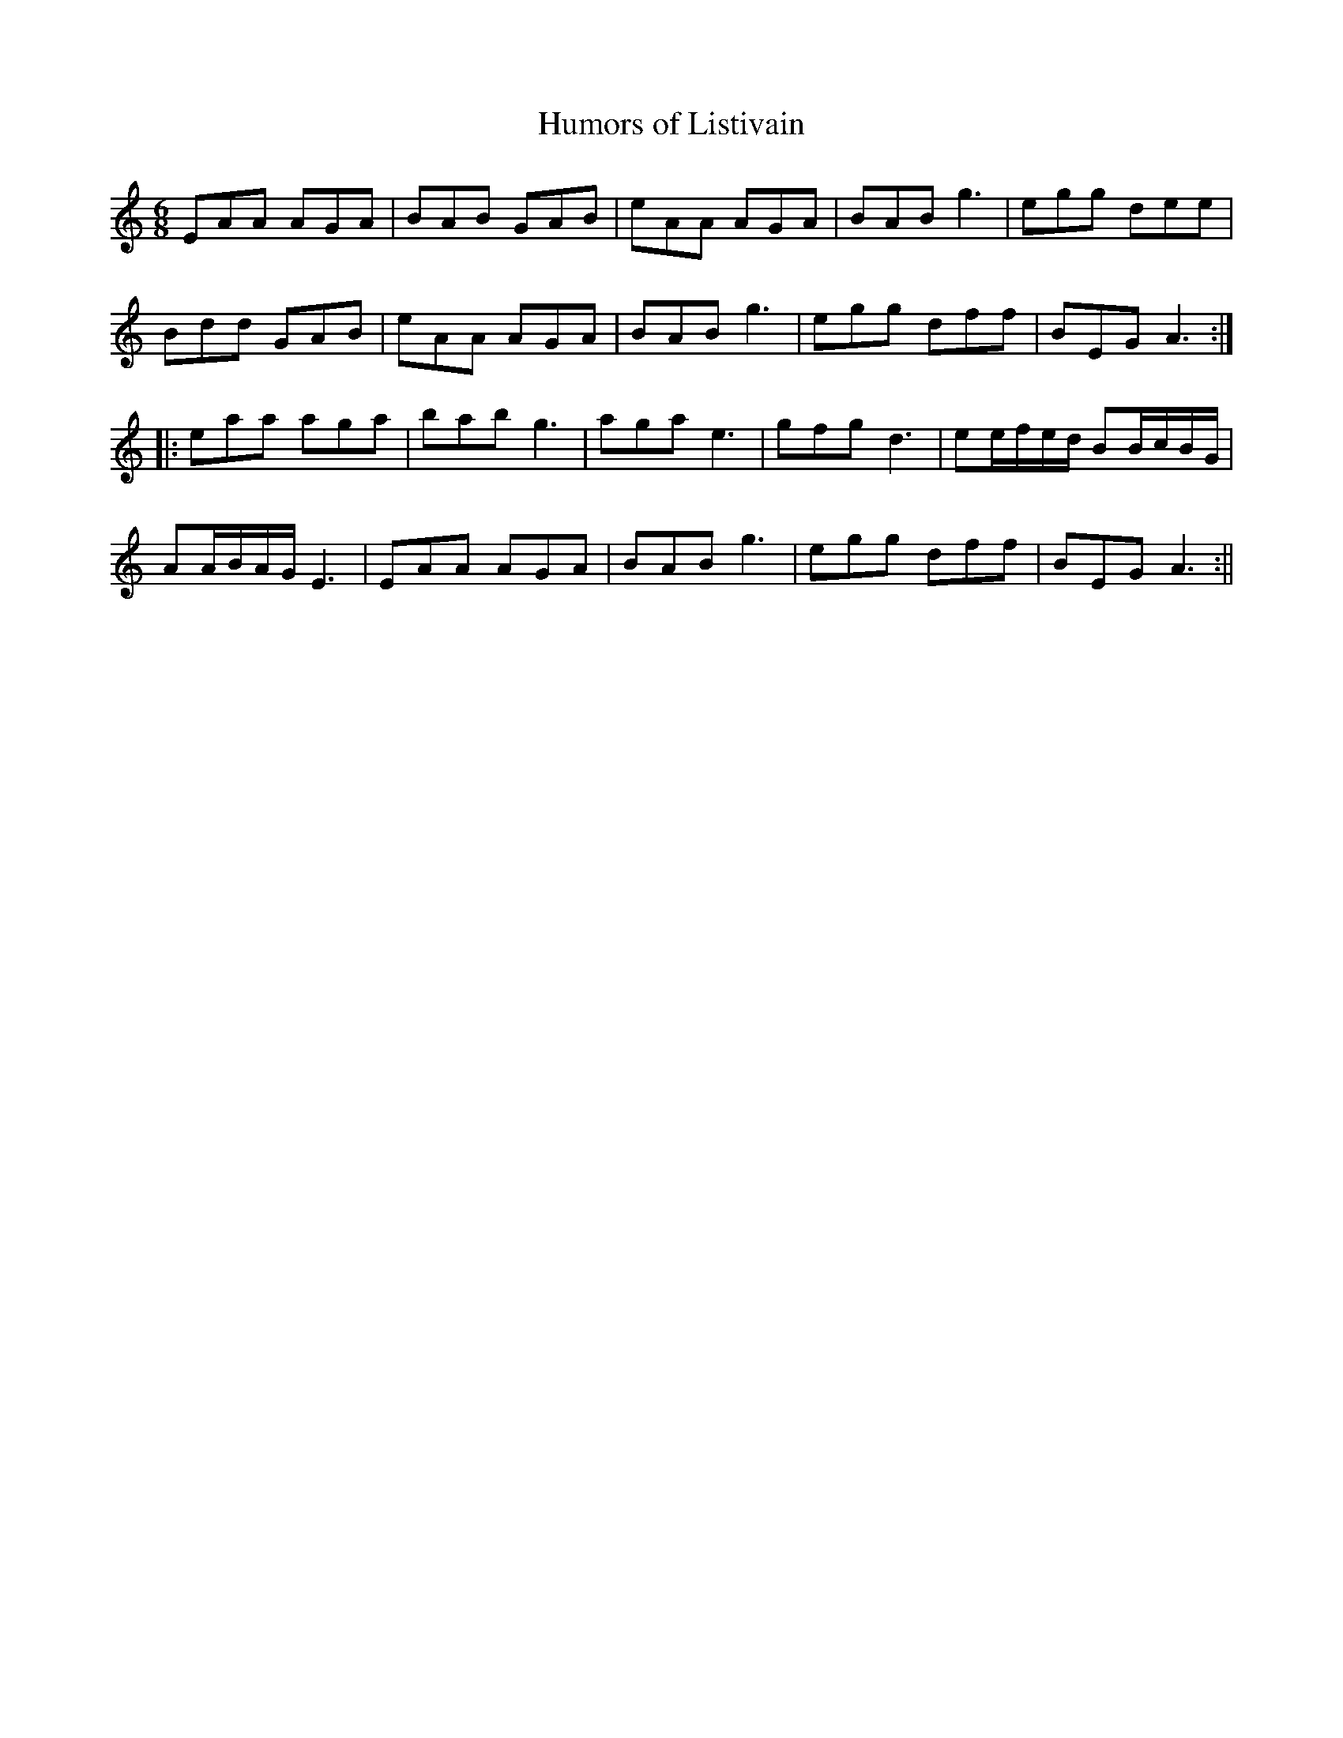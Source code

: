 X:89
T:Humors of Listivain
M:6/8
L:1/8
S:Aird's Selections 1782-97
K:C
EAA AGA|BAB GAB|eAA AGA|BAB g3|egg dee|
Bdd GAB|eAA AGA|BAB g3|egg dff|BEG A3:|
|:eaa aga|bab g3|aga e3|gfg d3|ee/2f/2e/2d/2 BB/2c/2B/2G/2|
AA/2B/2A/2G/2 E3|EAA AGA|BAB g3|egg dff|BEG A3:||
%
% The above setting of which there are several variants, is no
% doubt the original. In O'Farrell's National Irish Music for the
% Union Pipes, 1797-1800, a tune named "Jerry's Rambles"
% closely follows it. More distinct variants are "The Jolly Old
% Woman" and "The Humors of Bandon", the latter as
% printed in O'Neill's Dance Music of Ireland being the
% arrangement favored by modern dancers.

